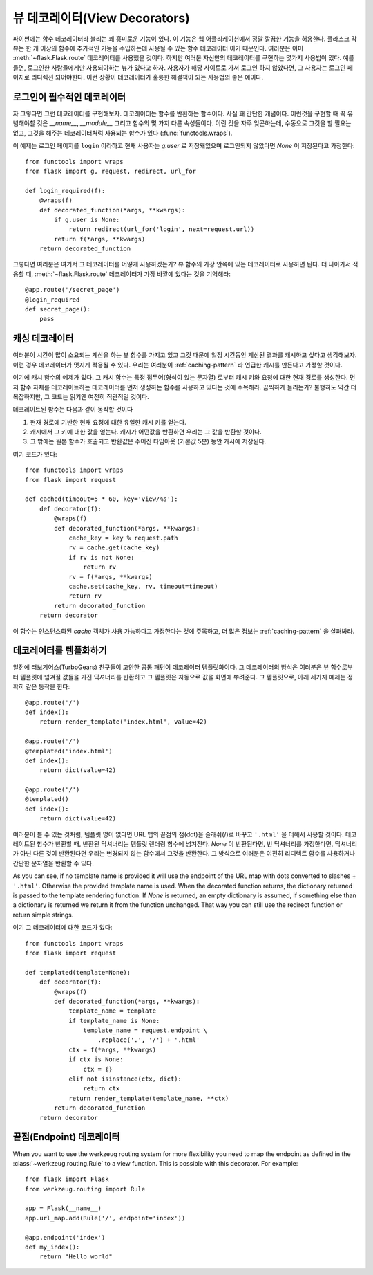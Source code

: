 뷰 데코레이터(View Decorators)
==============================

파이썬에는 함수 데코레이터라 불리는 꽤 흥미로운 기능이 있다.  이 기능은
웹 어플리케이션에서 정말 깔끔한 기능을 허용한다.  플라스크 각 뷰는 한 개 
이상의 함수에 추가적인 기능을 주입하는데 사용될 수 있는 함수 데코레이터
이기 때문인다.  여러분은 이미 :meth:`~flask.Flask.route` 데코레이터를
사용했을 것이다.  하지만 여러분 자신만의 데코레이터를 구현하는 몇가지
사용법이 있다.  예를 들면, 로그인한 사람들에게만 사용되야하는 뷰가 있다고
하자.  사용자가 해당 사이트로 가서 로그인 하지 않았다면, 그 사용자는 
로그인 페이지로 리디렉션 되어야한다.  이런 상황이 데코레이터가 훌륭한
해결책이 되는 사용법의 좋은 예이다.

로그인이 필수적인 데코레이터
----------------------------

자 그렇다면 그런 데코레이터를 구현해보자.  데코레이터는 함수를 반환하는
함수이다.  사실 꽤 간단한 개념이다.  이런것을 구현할 때 꼭 유념해야할
것은 `__name__`, `__module__` 그리고 함수의 몇 가지 다른 속성들이다.
이런 것을 자주 잊곤하는데, 수동으로 그것을 할 필요는 없고, 그것을 해주는
데코레이터처럼 사용되는 함수가 있다 (:func:`functools.wraps`).

이 예제는 로그인 페이지를 ``login`` 이라하고 현재 사용자는 `g.user` 로
저장돼있으며 로그인되지 않았다면 `None` 이 저장된다고 가정한다::

    from functools import wraps
    from flask import g, request, redirect, url_for

    def login_required(f):
        @wraps(f)
        def decorated_function(*args, **kwargs):
            if g.user is None:
                return redirect(url_for('login', next=request.url))
            return f(*args, **kwargs)
        return decorated_function

그렇다면 여러분은 여기서 그 데코레이터를 어떻게 사용하겠는가?  뷰 함수의
가장 안쪽에 있는 데코레이터로 사용하면 된다.  더 나아가서 적용할 때,
:meth:`~flask.Flask.route` 데코레이터가 가장 바깥에 있다는 것을 기억해라::

    @app.route('/secret_page')
    @login_required
    def secret_page():
        pass

캐싱 데코레이터
---------------

여러분이 시간이 많이 소요되는 계산을 하는 뷰 함수를 가지고 있고 그것 때문에
일정 시간동안 계산된 결과를 캐시하고 싶다고 생각해보자.  이런 경우 데코레이터가
멋지게 적용될 수 있다. 우리는 여러분이 :ref:`caching-pattern` 라 언급한 캐시를
만든다고 가정할 것이다.

여기에 캐시 함수의 예제가 있다.  그 캐시 함수는 특정 접두어(형식이 있는 문자열)
로부터 캐시 키와 요청에 대한 현재 경로를 생성한다.  먼저 함수 자체를 데코레이트하는
데코레이터를 먼저 생성하는 함수를 사용하고 있다는 것에 주목해라.  끔찍하게 
들리는가?  불행히도 약간 더 복잡하지만, 그 코드는 읽기엔 여전히 직관적일 것이다.

데코레이트된 함수는 다음과 같이 동작할 것이다

1. 현재 경로에 기반한 현재 요청에 대한 유일한 캐시 키를 얻는다.
2. 캐시에서 그 키에 대한 값을 얻는다.  캐시가 어떤값을 반환하면
   우리는 그 값을 반환할 것이다.
3. 그 밖에는 원본 함수가 호출되고 반환값은 주어진 타임아웃 
   (기본값 5분) 동안 캐시에 저장된다. 

여기 코드가 있다::

    from functools import wraps
    from flask import request

    def cached(timeout=5 * 60, key='view/%s'):
        def decorator(f):
            @wraps(f)
            def decorated_function(*args, **kwargs):
                cache_key = key % request.path
                rv = cache.get(cache_key)
                if rv is not None:
                    return rv
                rv = f(*args, **kwargs)
                cache.set(cache_key, rv, timeout=timeout)
                return rv
            return decorated_function
        return decorator

이 함수는 인스턴스화된 `cache` 객체가 사용 가능하다고 가정한다는 것에
주목하고, 더 많은 정보는 :ref:`caching-pattern` 을 살펴봐라.


데코레이터를 템플화하기 
-----------------------

일전에 터보기어스(TurboGears) 친구들이 고안한 공통 패턴이 데코레이터
템플릿화이다.  그 데코레이터의 방식은 여러분은 뷰 함수로부터 템플릿에
넘겨질 값들을 가진 딕셔너리를 반환하고 그 템플릿은 자동으로 값을 
화면에 뿌려준다.  그 템플릿으로, 아래 세가지 예제는 정확히 같은 동작을
한다::

    @app.route('/')
    def index():
        return render_template('index.html', value=42)

    @app.route('/')
    @templated('index.html')
    def index():
        return dict(value=42)

    @app.route('/')
    @templated()
    def index():
        return dict(value=42)

여러분이 볼 수 있는 것처럼, 템플릿 명이 없다면 URL 맵의 끝점의 점(dot)을
슬래쉬(/)로 바꾸고 ``'.html'`` 을 더해서 사용할 것이다.  데코레이트된
함수가 반환할 때, 반환된 딕셔너리는 템플릿 렌더링 함수에 넘겨진다.  
`None` 이 반환된다면, 빈 딕셔너리를 가정한다면, 딕셔너리가 아닌 다른 것이
반환된다면 우리는 변경되지 않는 함수에서 그것을 반환한다.  그 방식으로
여러분은 여전히 리디렉트 함수를 사용하거나 간단한 문자열을 반환할 수 있다.

As you can see, if no template name is provided it will use the endpoint
of the URL map with dots converted to slashes + ``'.html'``.  Otherwise
the provided template name is used.  When the decorated function returns,
the dictionary returned is passed to the template rendering function.  If
`None` is returned, an empty dictionary is assumed, if something else than
a dictionary is returned we return it from the function unchanged.  That
way you can still use the redirect function or return simple strings.

여기 그 데코레이터에 대한 코드가 있다::

    from functools import wraps
    from flask import request

    def templated(template=None):
        def decorator(f):
            @wraps(f)
            def decorated_function(*args, **kwargs):
                template_name = template
                if template_name is None:
                    template_name = request.endpoint \
                        .replace('.', '/') + '.html'
                ctx = f(*args, **kwargs)
                if ctx is None:
                    ctx = {}
                elif not isinstance(ctx, dict):
                    return ctx
                return render_template(template_name, **ctx)
            return decorated_function
        return decorator


끝점(Endpoint) 데코레이터
-------------------------

When you want to use the werkzeug routing system for more flexibility you
need to map the endpoint as defined in the :class:`~werkzeug.routing.Rule` 
to a view function. This is possible with this decorator. For example:: 

    from flask import Flask
    from werkzeug.routing import Rule

    app = Flask(__name__)                                                          
    app.url_map.add(Rule('/', endpoint='index'))                                   

    @app.endpoint('index')                                                         
    def my_index():                                                                
        return "Hello world"     



